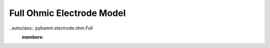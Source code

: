 Full Ohmic Electrode Model
==========================

..autoclass:: pybamm.electrode.ohm.Full
    :members: